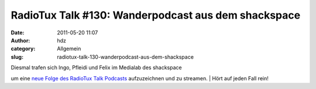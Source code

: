 RadioTux Talk #130: Wanderpodcast aus dem shackspace
####################################################
:date: 2011-05-20 11:07
:author: hdz
:category: Allgemein
:slug: radiotux-talk-130-wanderpodcast-aus-dem-shackspace

|image0|

| Diesmal trafen sich Ingo, Pfleidi und Felix im Medialab des shackspace
um eine `neue Folge des RadioTux Talk
Podcasts <http://blog.radiotux.de/2011/05/19/radiotux-talk-130-wanderpodcast/>`__
aufzuzeichnen und zu streamen.
|  Hört auf jeden Fall rein!

.. |image0| image:: http://shackspace.de/wp-content/uploads/2011/01/radiotux_logo_03-300x75.png
   :target: http://shackspace.de/wp-content/uploads/2011/01/radiotux_logo_03.png
